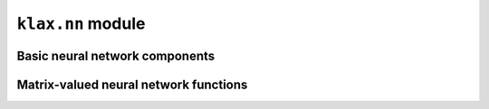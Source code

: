 ``klax.nn`` module
=========================

Basic neural network components
-------------------------------

.. autosummary::
   :toctree: _autosummary
   :nosignatures:

   klax.nn.Linear
   klax.nn.MLP

Matrix-valued neural network functions
--------------------------------------

.. autosummary::
   :toctree: _autosummary
   :nosignatures:

   klax.nn.Matrix
   klax.nn.ConstantMatrix
   klax.nn.SkewSymmetricMatrix
   klax.nn.ConstantSkewSymmetricMatrix
   klax.nn.SPDMatrix
   klax.nn.ConstantSPDMatrix
